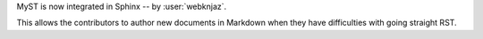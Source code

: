 MyST is now integrated in Sphinx -- by :user:`webknjaz`.

This allows the contributors to author new documents in Markdown
when they have difficulties with going straight RST.
